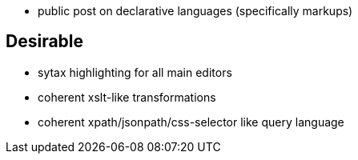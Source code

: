 



 - public post on declarative languages (specifically markups)


== Desirable

 - sytax highlighting for all main editors
 - coherent xslt-like transformations
 - coherent xpath/jsonpath/css-selector like query language

